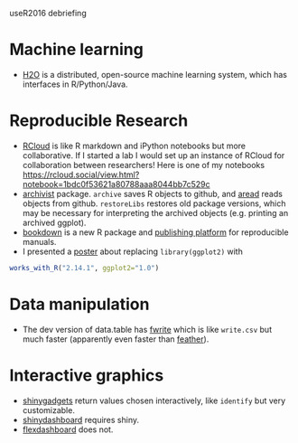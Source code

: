 useR2016 debriefing

* Machine learning

- [[https://github.com/h2oai/h2o-3][H2O]] is a distributed, open-source machine learning system, which has
  interfaces in R/Python/Java.

* Reproducible Research

- [[http://rcloud.social/tryit/][RCloud]] is like R markdown and iPython notebooks but more
  collaborative. If I started a lab I would set up an instance of
  RCloud for collaboration between researchers! Here is one of my
  notebooks
  https://rcloud.social/view.html?notebook=1bdc0f53621a80788aaa8044bb7c529c
- [[https://cran.r-project.org/web/packages/archivist/index.html][archivist]] package. =archive= saves R objects to github, and [[http://r-addict.com/archivist.github/][aread]]
  reads objects from github. =restoreLibs= restores old package
  versions, which may be necessary for interpreting the archived
  objects (e.g. printing an archived ggplot).
- [[https://github.com/rstudio/bookdown][bookdown]] is a new R package and [[https://bookdown.org/][publishing platform]] for reproducible
  manuals.
- I presented a [[https://github.com/tdhock/works-poster][poster]] about replacing =library(ggplot2)= with
#+BEGIN_SRC R
works_with_R("2.14.1", ggplot2="1.0")
#+END_SRC

* Data manipulation

- The dev version of data.table has [[https://github.com/Rdatatable/data.table/blob/master/R/fwrite.R%20][fwrite]] which is like =write.csv=
  but much faster (apparently even faster than [[https://github.com/wesm/feather][feather]]).

* Interactive graphics

- [[http://shiny.rstudio.com/articles/gadgets.html][shinygadgets]] return values chosen interactively, like =identify= but
  very customizable.
- [[https://rstudio.github.io/shinydashboard/][shinydashboard]] requires shiny.
- [[http://rmarkdown.rstudio.com/flexdashboard/][flexdashboard]] does not.
